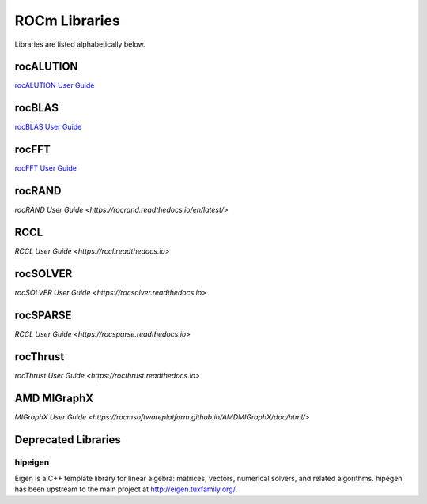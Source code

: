 .. _ROCm_Libraries:

=================
ROCm Libraries
=================

Libraries are listed alphabetically below.

******************
rocALUTION
******************

`rocALUTION User Guide <https://rocalution.readthedocs.io/en/latest/usermanual.html>`_

******************
rocBLAS
******************

`rocBLAS User Guide <https://rocblas.readthedocs.io/en/latest/usermanual.html>`_

******************
rocFFT
******************

`rocFFT User Guide <https://rocfft.readthedocs.io/en/latest/usermanual.html>`_

******************
rocRAND
******************

`rocRAND User Guide <https://rocrand.readthedocs.io/en/latest/>`

******************
RCCL
******************

`RCCL User Guide <https://rccl.readthedocs.io>`

******************
rocSOLVER
******************

`rocSOLVER User Guide <https://rocsolver.readthedocs.io>`

******************
rocSPARSE
******************

`RCCL User Guide <https://rocsparse.readthedocs.io>`

******************
rocThrust
******************

`rocThrust User Guide <https://rocthrust.readthedocs.io>`

***************
AMD MIGraphX
***************

`MIGraphX User Guide <https://rocmsoftwareplatform.github.io/AMDMIGraphX/doc/html/>`


*********************
Deprecated Libraries
*********************

hipeigen
#########

Eigen is a C++ template library for linear algebra: matrices, vectors, numerical solvers, and related algorithms. hipegen has been upstream to the main project at  http://eigen.tuxfamily.org/.


